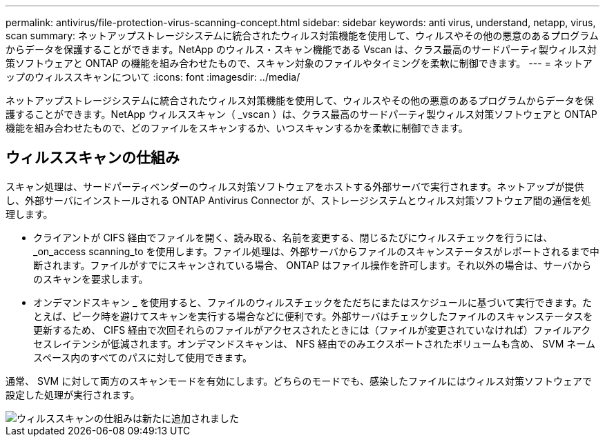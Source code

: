 ---
permalink: antivirus/file-protection-virus-scanning-concept.html 
sidebar: sidebar 
keywords: anti virus, understand, netapp, virus, scan 
summary: ネットアップストレージシステムに統合されたウィルス対策機能を使用して、ウィルスやその他の悪意のあるプログラムからデータを保護することができます。NetApp のウィルス・スキャン機能である Vscan は、クラス最高のサードパーティ製ウィルス対策ソフトウェアと ONTAP の機能を組み合わせたもので、スキャン対象のファイルやタイミングを柔軟に制御できます。 
---
= ネットアップのウィルススキャンについて
:icons: font
:imagesdir: ../media/


[role="lead"]
ネットアップストレージシステムに統合されたウィルス対策機能を使用して、ウィルスやその他の悪意のあるプログラムからデータを保護することができます。NetApp ウィルススキャン（ _vscan ）は、クラス最高のサードパーティ製ウィルス対策ソフトウェアと ONTAP 機能を組み合わせたもので、どのファイルをスキャンするか、いつスキャンするかを柔軟に制御できます。



== ウィルススキャンの仕組み

スキャン処理は、サードパーティベンダーのウィルス対策ソフトウェアをホストする外部サーバで実行されます。ネットアップが提供し、外部サーバにインストールされる ONTAP Antivirus Connector が、ストレージシステムとウィルス対策ソフトウェア間の通信を処理します。

* クライアントが CIFS 経由でファイルを開く、読み取る、名前を変更する、閉じるたびにウィルスチェックを行うには、 _on_access scanning_to を使用します。ファイル処理は、外部サーバからファイルのスキャンステータスがレポートされるまで中断されます。ファイルがすでにスキャンされている場合、 ONTAP はファイル操作を許可します。それ以外の場合は、サーバからのスキャンを要求します。
* オンデマンドスキャン _ を使用すると、ファイルのウィルスチェックをただちにまたはスケジュールに基づいて実行できます。たとえば、ピーク時を避けてスキャンを実行する場合などに便利です。外部サーバはチェックしたファイルのスキャンステータスを更新するため、 CIFS 経由で次回それらのファイルがアクセスされたときには（ファイルが変更されていなければ）ファイルアクセスレイテンシが低減されます。オンデマンドスキャンは、 NFS 経由でのみエクスポートされたボリュームも含め、 SVM ネームスペース内のすべてのパスに対して使用できます。


通常、 SVM に対して両方のスキャンモードを有効にします。どちらのモードでも、感染したファイルにはウィルス対策ソフトウェアで設定した処理が実行されます。

image::../media/how-virus-scanning-works-new.gif[ウィルススキャンの仕組みは新たに追加されました]
